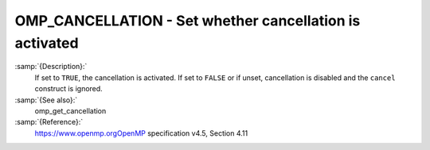 .. _omp_cancellation:

OMP_CANCELLATION - Set whether cancellation is activated
********************************************************

.. index:: Environment Variable

:samp:`{Description}:`
  If set to ``TRUE``, the cancellation is activated.  If set to ``FALSE`` or
  if unset, cancellation is disabled and the ``cancel`` construct is ignored.

:samp:`{See also}:`
  omp_get_cancellation

:samp:`{Reference}:`
  https://www.openmp.orgOpenMP specification v4.5, Section 4.11

